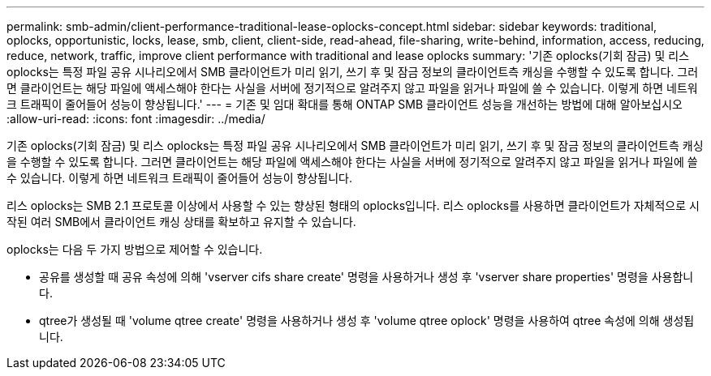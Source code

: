 ---
permalink: smb-admin/client-performance-traditional-lease-oplocks-concept.html 
sidebar: sidebar 
keywords: traditional, oplocks, opportunistic, locks, lease, smb, client, client-side, read-ahead, file-sharing, write-behind, information, access, reducing, reduce, network, traffic, improve client performance with traditional and lease oplocks 
summary: '기존 oplocks(기회 잠금) 및 리스 oplocks는 특정 파일 공유 시나리오에서 SMB 클라이언트가 미리 읽기, 쓰기 후 및 잠금 정보의 클라이언트측 캐싱을 수행할 수 있도록 합니다. 그러면 클라이언트는 해당 파일에 액세스해야 한다는 사실을 서버에 정기적으로 알려주지 않고 파일을 읽거나 파일에 쓸 수 있습니다. 이렇게 하면 네트워크 트래픽이 줄어들어 성능이 향상됩니다.' 
---
= 기존 및 임대 확대를 통해 ONTAP SMB 클라이언트 성능을 개선하는 방법에 대해 알아보십시오
:allow-uri-read: 
:icons: font
:imagesdir: ../media/


[role="lead"]
기존 oplocks(기회 잠금) 및 리스 oplocks는 특정 파일 공유 시나리오에서 SMB 클라이언트가 미리 읽기, 쓰기 후 및 잠금 정보의 클라이언트측 캐싱을 수행할 수 있도록 합니다. 그러면 클라이언트는 해당 파일에 액세스해야 한다는 사실을 서버에 정기적으로 알려주지 않고 파일을 읽거나 파일에 쓸 수 있습니다. 이렇게 하면 네트워크 트래픽이 줄어들어 성능이 향상됩니다.

리스 oplocks는 SMB 2.1 프로토콜 이상에서 사용할 수 있는 향상된 형태의 oplocks입니다. 리스 oplocks를 사용하면 클라이언트가 자체적으로 시작된 여러 SMB에서 클라이언트 캐싱 상태를 확보하고 유지할 수 있습니다.

oplocks는 다음 두 가지 방법으로 제어할 수 있습니다.

* 공유를 생성할 때 공유 속성에 의해 'vserver cifs share create' 명령을 사용하거나 생성 후 'vserver share properties' 명령을 사용합니다.
* qtree가 생성될 때 'volume qtree create' 명령을 사용하거나 생성 후 'volume qtree oplock' 명령을 사용하여 qtree 속성에 의해 생성됩니다.

